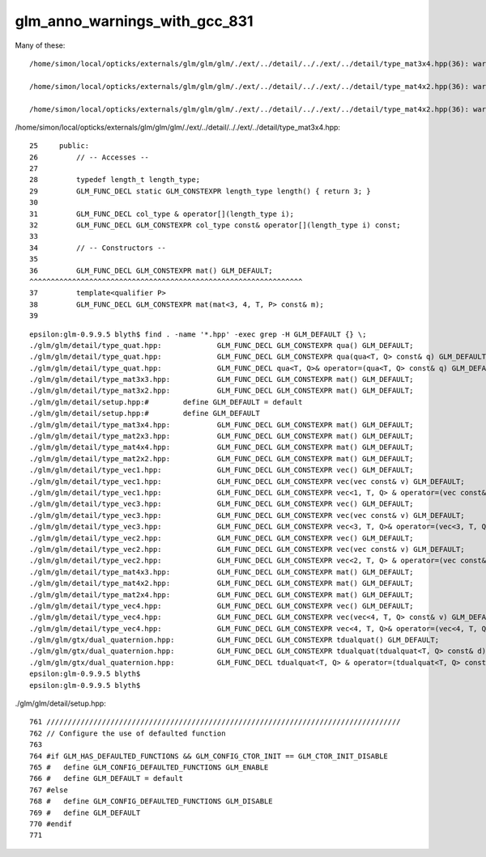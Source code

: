 glm_anno_warnings_with_gcc_831
=================================


Many of these::


    /home/simon/local/opticks/externals/glm/glm/glm/./ext/../detail/.././ext/../detail/type_mat3x4.hpp(36): warning: __host__ annotation is ignored on a function("mat") that is explicitly defaulted on its first declaration

    /home/simon/local/opticks/externals/glm/glm/glm/./ext/../detail/.././ext/../detail/type_mat4x2.hpp(36): warning: __device__ annotation is ignored on a function("mat") that is explicitly defaulted on its first declaration

    /home/simon/local/opticks/externals/glm/glm/glm/./ext/../detail/.././ext/../detail/type_mat4x2.hpp(36): warning: __host__ annotation is ignored on a function("mat") that is explicitly defaulted on its first declaration


/home/simon/local/opticks/externals/glm/glm/glm/./ext/../detail/.././ext/../detail/type_mat3x4.hpp::

     25     public:
     26         // -- Accesses --
     27 
     28         typedef length_t length_type;
     29         GLM_FUNC_DECL static GLM_CONSTEXPR length_type length() { return 3; }
     30 
     31         GLM_FUNC_DECL col_type & operator[](length_type i);
     32         GLM_FUNC_DECL GLM_CONSTEXPR col_type const& operator[](length_type i) const;
     33 
     34         // -- Constructors --
     35 
     36         GLM_FUNC_DECL GLM_CONSTEXPR mat() GLM_DEFAULT;
     ^^^^^^^^^^^^^^^^^^^^^^^^^^^^^^^^^^^^^^^^^^^^^^^^^^^^^^^^^^^^^^^^
     37         template<qualifier P>
     38         GLM_FUNC_DECL GLM_CONSTEXPR mat(mat<3, 4, T, P> const& m);
     39 



::

    epsilon:glm-0.9.9.5 blyth$ find . -name '*.hpp' -exec grep -H GLM_DEFAULT {} \;
    ./glm/glm/detail/type_quat.hpp:		GLM_FUNC_DECL GLM_CONSTEXPR qua() GLM_DEFAULT;
    ./glm/glm/detail/type_quat.hpp:		GLM_FUNC_DECL GLM_CONSTEXPR qua(qua<T, Q> const& q) GLM_DEFAULT;
    ./glm/glm/detail/type_quat.hpp:		GLM_FUNC_DECL qua<T, Q>& operator=(qua<T, Q> const& q) GLM_DEFAULT;
    ./glm/glm/detail/type_mat3x3.hpp:		GLM_FUNC_DECL GLM_CONSTEXPR mat() GLM_DEFAULT;
    ./glm/glm/detail/type_mat3x2.hpp:		GLM_FUNC_DECL GLM_CONSTEXPR mat() GLM_DEFAULT;
    ./glm/glm/detail/setup.hpp:#	define GLM_DEFAULT = default
    ./glm/glm/detail/setup.hpp:#	define GLM_DEFAULT
    ./glm/glm/detail/type_mat3x4.hpp:		GLM_FUNC_DECL GLM_CONSTEXPR mat() GLM_DEFAULT;
    ./glm/glm/detail/type_mat2x3.hpp:		GLM_FUNC_DECL GLM_CONSTEXPR mat() GLM_DEFAULT;
    ./glm/glm/detail/type_mat4x4.hpp:		GLM_FUNC_DECL GLM_CONSTEXPR mat() GLM_DEFAULT;
    ./glm/glm/detail/type_mat2x2.hpp:		GLM_FUNC_DECL GLM_CONSTEXPR mat() GLM_DEFAULT;
    ./glm/glm/detail/type_vec1.hpp:		GLM_FUNC_DECL GLM_CONSTEXPR vec() GLM_DEFAULT;
    ./glm/glm/detail/type_vec1.hpp:		GLM_FUNC_DECL GLM_CONSTEXPR vec(vec const& v) GLM_DEFAULT;
    ./glm/glm/detail/type_vec1.hpp:		GLM_FUNC_DECL GLM_CONSTEXPR vec<1, T, Q> & operator=(vec const& v) GLM_DEFAULT;
    ./glm/glm/detail/type_vec3.hpp:		GLM_FUNC_DECL GLM_CONSTEXPR vec() GLM_DEFAULT;
    ./glm/glm/detail/type_vec3.hpp:		GLM_FUNC_DECL GLM_CONSTEXPR vec(vec const& v) GLM_DEFAULT;
    ./glm/glm/detail/type_vec3.hpp:		GLM_FUNC_DECL GLM_CONSTEXPR vec<3, T, Q>& operator=(vec<3, T, Q> const& v) GLM_DEFAULT;
    ./glm/glm/detail/type_vec2.hpp:		GLM_FUNC_DECL GLM_CONSTEXPR vec() GLM_DEFAULT;
    ./glm/glm/detail/type_vec2.hpp:		GLM_FUNC_DECL GLM_CONSTEXPR vec(vec const& v) GLM_DEFAULT;
    ./glm/glm/detail/type_vec2.hpp:		GLM_FUNC_DECL GLM_CONSTEXPR vec<2, T, Q> & operator=(vec const& v) GLM_DEFAULT;
    ./glm/glm/detail/type_mat4x3.hpp:		GLM_FUNC_DECL GLM_CONSTEXPR mat() GLM_DEFAULT;
    ./glm/glm/detail/type_mat4x2.hpp:		GLM_FUNC_DECL GLM_CONSTEXPR mat() GLM_DEFAULT;
    ./glm/glm/detail/type_mat2x4.hpp:		GLM_FUNC_DECL GLM_CONSTEXPR mat() GLM_DEFAULT;
    ./glm/glm/detail/type_vec4.hpp:		GLM_FUNC_DECL GLM_CONSTEXPR vec() GLM_DEFAULT;
    ./glm/glm/detail/type_vec4.hpp:		GLM_FUNC_DECL GLM_CONSTEXPR vec(vec<4, T, Q> const& v) GLM_DEFAULT;
    ./glm/glm/detail/type_vec4.hpp:		GLM_FUNC_DECL GLM_CONSTEXPR vec<4, T, Q>& operator=(vec<4, T, Q> const& v) GLM_DEFAULT;
    ./glm/glm/gtx/dual_quaternion.hpp:		GLM_FUNC_DECL GLM_CONSTEXPR tdualquat() GLM_DEFAULT;
    ./glm/glm/gtx/dual_quaternion.hpp:		GLM_FUNC_DECL GLM_CONSTEXPR tdualquat(tdualquat<T, Q> const& d) GLM_DEFAULT;
    ./glm/glm/gtx/dual_quaternion.hpp:		GLM_FUNC_DECL tdualquat<T, Q> & operator=(tdualquat<T, Q> const& m) GLM_DEFAULT;
    epsilon:glm-0.9.9.5 blyth$ 
    epsilon:glm-0.9.9.5 blyth$ 


./glm/glm/detail/setup.hpp::

     761 ///////////////////////////////////////////////////////////////////////////////////
     762 // Configure the use of defaulted function
     763 
     764 #if GLM_HAS_DEFAULTED_FUNCTIONS && GLM_CONFIG_CTOR_INIT == GLM_CTOR_INIT_DISABLE
     765 #   define GLM_CONFIG_DEFAULTED_FUNCTIONS GLM_ENABLE
     766 #   define GLM_DEFAULT = default
     767 #else
     768 #   define GLM_CONFIG_DEFAULTED_FUNCTIONS GLM_DISABLE
     769 #   define GLM_DEFAULT
     770 #endif
     771 


